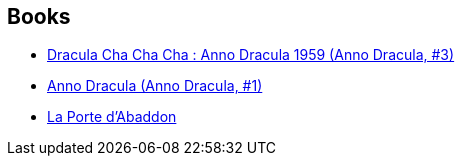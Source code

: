 :jbake-type: post
:jbake-status: published
:jbake-title: Thierry Arson
:jbake-tags: author
:jbake-date: 2015-01-27
:jbake-depth: ../../
:jbake-uri: goodreads/authors/1152934.adoc
:jbake-bigImage: https://s.gr-assets.com/assets/nophoto/user/u_200x266-e183445fd1a1b5cc7075bb1cf7043306.png
:jbake-source: https://www.goodreads.com/author/show/1152934
:jbake-style: goodreads goodreads-author no-index

## Books
* link:../books/9782253133070.html[Dracula Cha Cha Cha : Anno Dracula 1959 (Anno Dracula, #3)]
* link:../books/9782253177241.html[Anno Dracula (Anno Dracula, #1)]
* link:../books/9782330096991.html[La Porte d'Abaddon]